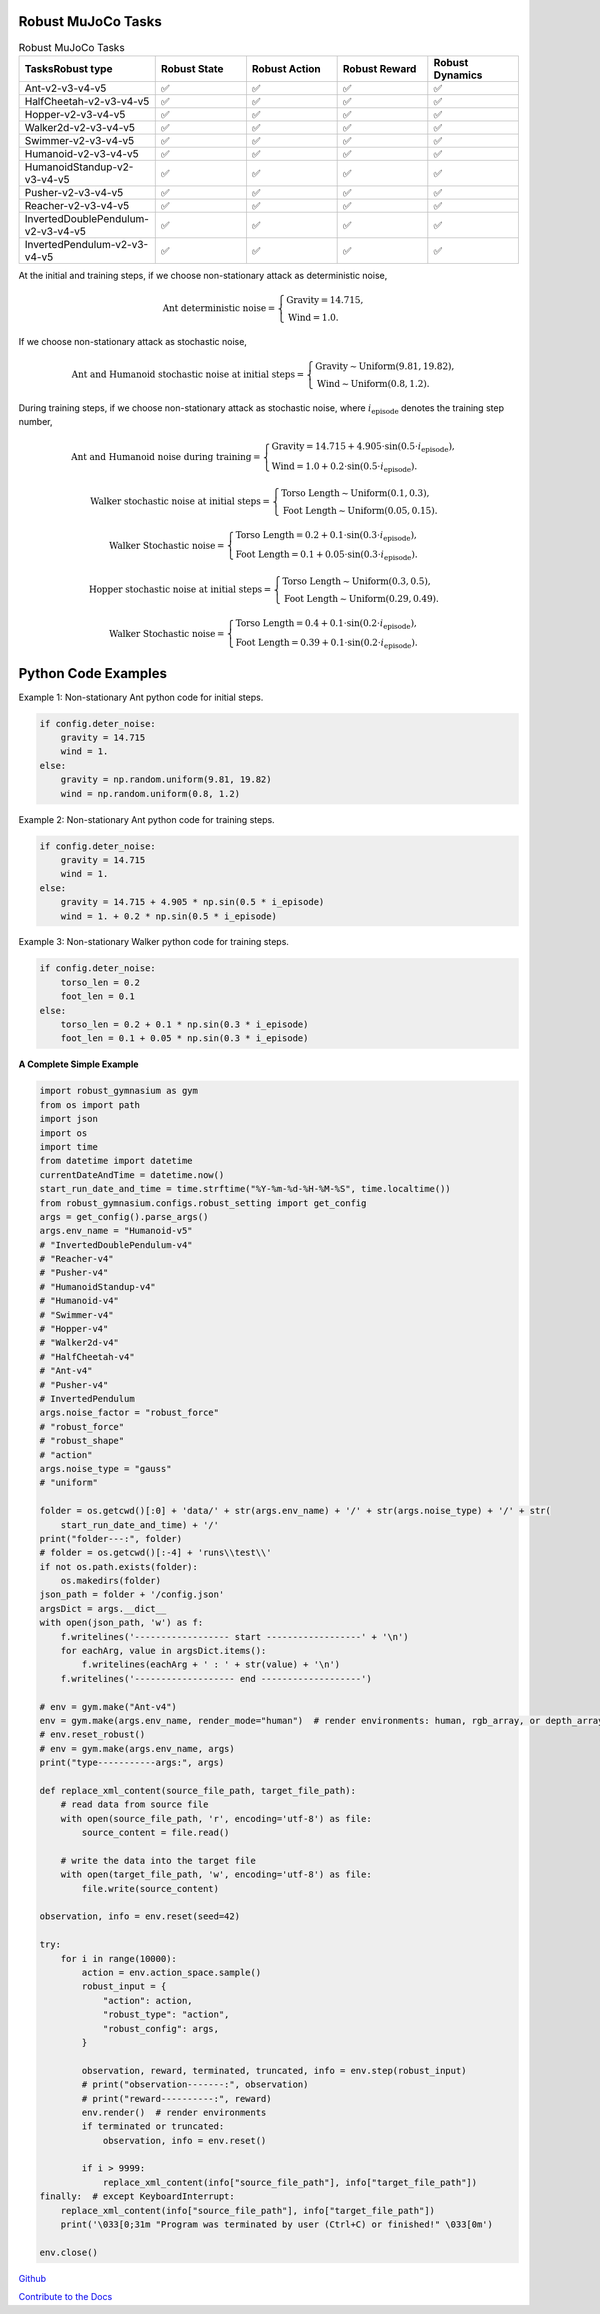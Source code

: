 .. Robust Gymnasium documentation master file, created by Robust RL Team
   sphinx-quickstart on Thu Nov 14 19:51:51 2024.
   You can adapt this file completely to your liking, but it should at least
   link back this repository and cite this work.

Robust MuJoCo Tasks
--------------------------------

.. list-table:: Robust MuJoCo Tasks
   :widths: 30 20 20 20 20
   :header-rows: 1

   * - Tasks\Robust type
     - Robust State
     - Robust Action
     - Robust Reward
     - Robust Dynamics
   * - Ant-v2-v3-v4-v5
     - ✅
     - ✅
     - ✅
     - ✅
   * - HalfCheetah-v2-v3-v4-v5
     - ✅
     - ✅
     - ✅
     - ✅
   * - Hopper-v2-v3-v4-v5
     - ✅
     - ✅
     - ✅
     - ✅
   * - Walker2d-v2-v3-v4-v5
     - ✅
     - ✅
     - ✅
     - ✅
   * - Swimmer-v2-v3-v4-v5
     - ✅
     - ✅
     - ✅
     - ✅
   * - Humanoid-v2-v3-v4-v5
     - ✅
     - ✅
     - ✅
     - ✅
   * - HumanoidStandup-v2-v3-v4-v5
     - ✅
     - ✅
     - ✅
     - ✅
   * - Pusher-v2-v3-v4-v5
     - ✅
     - ✅
     - ✅
     - ✅
   * - Reacher-v2-v3-v4-v5
     - ✅
     - ✅
     - ✅
     - ✅
   * - InvertedDoublePendulum-v2-v3-v4-v5
     - ✅
     - ✅
     - ✅
     - ✅
   * - InvertedPendulum-v2-v3-v4-v5
     - ✅
     - ✅
     - ✅
     - ✅


.. Robust Ant-v4
.. ++++++++++++++

.. Robust Hopper-v4
.. ++++++++++++++++++++++++++++

At the initial and training steps, if we choose non-stationary attack as deterministic noise,

.. math::

   \text{Ant deterministic noise} = 
   \begin{cases}
      \text{Gravity} = 14.715, \\
      \text{Wind} = 1.0.
   \end{cases}

If we choose non-stationary attack as stochastic noise,

.. math::

   \text{Ant and Humanoid stochastic noise at initial steps} = 
   \begin{cases}
      \text{Gravity} \sim \text{Uniform}(9.81, 19.82), \\
      \text{Wind} \sim \text{Uniform}(0.8, 1.2).
   \end{cases}

During training steps, if we choose non-stationary attack as stochastic noise, where :math:`i_{\text{episode}}` denotes the training step number,

.. math::

   \text{Ant and Humanoid noise during training} = 
   \begin{cases}
      \text{Gravity} = 14.715 + 4.905 \cdot \sin(0.5 \cdot i_{\text{episode}}), \\
      \text{Wind} = 1.0 + 0.2 \cdot \sin(0.5 \cdot i_{\text{episode}}).
   \end{cases}

.. math::

   \text{Walker stochastic noise at initial steps} = 
   \begin{cases}
      \text{Torso Length} \sim \text{Uniform}(0.1, 0.3), \\
      \text{Foot Length} \sim \text{Uniform}(0.05, 0.15).
   \end{cases}

.. math::

   \text{Walker Stochastic noise} = 
   \begin{cases}
      \text{Torso Length} = 0.2 + 0.1 \cdot \sin(0.3 \cdot i_{\text{episode}}), \\
      \text{Foot Length} = 0.1 + 0.05 \cdot \sin(0.3 \cdot i_{\text{episode}}).
   \end{cases}

.. math::

   \text{Hopper stochastic noise at initial steps} = 
   \begin{cases}
      \text{Torso Length} \sim \text{Uniform}(0.3, 0.5), \\
      \text{Foot Length} \sim \text{Uniform}(0.29, 0.49).
   \end{cases}

.. math::

   \text{Walker Stochastic noise} = 
   \begin{cases}
      \text{Torso Length} = 0.4 + 0.1 \cdot \sin(0.2 \cdot i_{\text{episode}}), \\
      \text{Foot Length} = 0.39 + 0.1 \cdot \sin(0.2 \cdot i_{\text{episode}}).
   \end{cases}

Python Code Examples
--------------------

Example 1: Non-stationary Ant python code for initial steps.

.. code-block:: python

   if config.deter_noise:
       gravity = 14.715
       wind = 1.
   else:
       gravity = np.random.uniform(9.81, 19.82)
       wind = np.random.uniform(0.8, 1.2)

Example 2: Non-stationary Ant python code for training steps.

.. code-block:: python

   if config.deter_noise:
       gravity = 14.715
       wind = 1.
   else:
       gravity = 14.715 + 4.905 * np.sin(0.5 * i_episode)
       wind = 1. + 0.2 * np.sin(0.5 * i_episode)

Example 3: Non-stationary Walker python code for training steps.

.. code-block:: python

   if config.deter_noise:
       torso_len = 0.2
       foot_len = 0.1
   else:
       torso_len = 0.2 + 0.1 * np.sin(0.3 * i_episode)
       foot_len = 0.1 + 0.05 * np.sin(0.3 * i_episode)

**A Complete Simple Example**

.. code-block:: python

    import robust_gymnasium as gym
    from os import path
    import json
    import os
    import time
    from datetime import datetime
    currentDateAndTime = datetime.now()
    start_run_date_and_time = time.strftime("%Y-%m-%d-%H-%M-%S", time.localtime())
    from robust_gymnasium.configs.robust_setting import get_config
    args = get_config().parse_args()
    args.env_name = "Humanoid-v5"
    # "InvertedDoublePendulum-v4"
    # "Reacher-v4"
    # "Pusher-v4"
    # "HumanoidStandup-v4"
    # "Humanoid-v4"
    # "Swimmer-v4"
    # "Hopper-v4"
    # "Walker2d-v4"
    # "HalfCheetah-v4"
    # "Ant-v4"
    # "Pusher-v4"
    # InvertedPendulum
    args.noise_factor = "robust_force"
    # "robust_force"
    # "robust_shape"
    # "action"
    args.noise_type = "gauss"
    # "uniform"

    folder = os.getcwd()[:0] + 'data/' + str(args.env_name) + '/' + str(args.noise_type) + '/' + str(
        start_run_date_and_time) + '/'
    print("folder---:", folder)
    # folder = os.getcwd()[:-4] + 'runs\\test\\'
    if not os.path.exists(folder):
        os.makedirs(folder)
    json_path = folder + '/config.json'
    argsDict = args.__dict__
    with open(json_path, 'w') as f:
        f.writelines('------------------ start ------------------' + '\n')
        for eachArg, value in argsDict.items():
            f.writelines(eachArg + ' : ' + str(value) + '\n')
        f.writelines('------------------- end -------------------')

    # env = gym.make("Ant-v4")
    env = gym.make(args.env_name, render_mode="human")  # render environments: human, rgb_array, or depth_array.
    # env.reset_robust()
    # env = gym.make(args.env_name, args)
    print("type-----------args:", args)

    def replace_xml_content(source_file_path, target_file_path):
        # read data from source file
        with open(source_file_path, 'r', encoding='utf-8') as file:
            source_content = file.read()

        # write the data into the target file
        with open(target_file_path, 'w', encoding='utf-8') as file:
            file.write(source_content)

    observation, info = env.reset(seed=42)

    try:
        for i in range(10000):
            action = env.action_space.sample()
            robust_input = {
                "action": action,
                "robust_type": "action",
                "robust_config": args,
            }

            observation, reward, terminated, truncated, info = env.step(robust_input)
            # print("observation-------:", observation)
            # print("reward----------:", reward)
            env.render()  # render environments
            if terminated or truncated:
                observation, info = env.reset()

            if i > 9999:
                replace_xml_content(info["source_file_path"], info["target_file_path"])
    finally:  # except KeyboardInterrupt:
        replace_xml_content(info["source_file_path"], info["target_file_path"])
        print('\033[0;31m "Program was terminated by user (Ctrl+C) or finished!" \033[0m')

    env.close()



`Github <https://github.com/SafeRL-Lab/Robust-Gymnasium>`__

`Contribute to the Docs <https://github.com/PKU-Alignment/safety-gymnasium/blob/main/CONTRIBUTING.md>`__